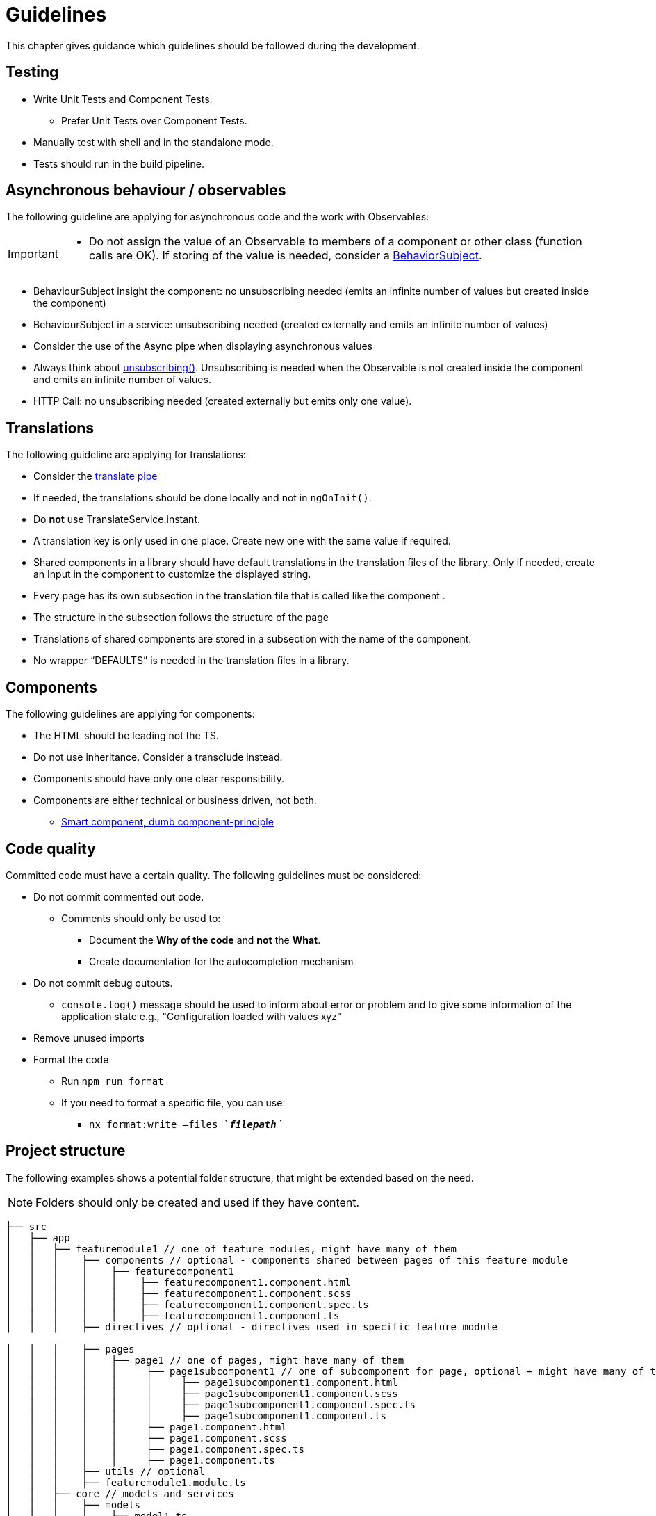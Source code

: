 = Guidelines
This chapter gives guidance which guidelines should be followed during the development.

== Testing

* Write Unit Tests and Component Tests.
**   Prefer Unit Tests over Component Tests.  
*	Manually test with shell and in the standalone mode.
*	Tests should run in the build pipeline.

== Asynchronous behaviour / observables

The following guideline are applying for asynchronous code and the work with Observables:
[IMPORTANT]
====
*	Do not assign the value of an Observable to members of a component or other class (function calls are OK). If storing of the value is needed, consider a https://www.learnrxjs.io/learn-rxjs/subjects/behaviorsubject[BehaviorSubject]. 
====

* BehaviourSubject insight the component: no unsubscribing needed (emits an infinite number of values but created inside the component) 

* BehaviourSubject in a service: unsubscribing needed (created externally and emits an infinite number of values)

* Consider the use of the Async pipe when displaying asynchronous values

* Always think about https://github.com/ngneat/until-destroy[unsubscribing()]. Unsubscribing is needed when the Observable is not created inside the component and emits an infinite number of values.  

* HTTP Call: no unsubscribing needed (created externally but emits only one value).



== Translations
The following guideline are applying for translations:

*	Consider the https://github.com/ngx-translate/core#5-use-the-service-the-pipe-or-the-directive[translate pipe] 
*	If needed, the translations should be done locally and not in `ngOnInit()`.
*	Do *not* use TranslateService.instant.
*	A translation key is only used in one place. Create new one with the same value if required.
*	Shared components in a library should have default translations in the translation files of the library. Only if needed, create an Input in the component to customize the displayed string.
* Every page has its own subsection in the translation file that is called like the component . 
* The structure in the subsection follows the structure of the page 
* Translations of shared components are stored in a subsection with the name of the component.
* No wrapper “DEFAULTS” is needed in the translation files in a library. 

// TODO: Explain the translation structure for a shared library, e.g. for PIA

== Components
The following guidelines are applying for components:

*	The HTML should be leading not the TS.
*	Do not use inheritance. Consider a transclude instead.
*	Components should have only one clear responsibility.
*	Components are either technical or business driven, not both.
**	https://devonfw.com/docs/typescript/current/angular/components-layer.html#_smart_and_dumb_components[Smart component, dumb component-principle]


== Code quality
Committed code must have a certain quality. The following guidelines must be considered:

*	Do not commit commented out code. 
**	Comments should only be used to: 
***	Document the *Why of the code* and *not* the *What*.
***	Create documentation for the autocompletion mechanism
*	Do not commit debug outputs.
**	`console.log()` message should be used to inform about error or problem and to give some information of the application state e.g., "Configuration loaded with values xyz"
*	Remove unused imports
*	Format the code
**	Run `npm run format`
**	If you need to format a specific file, you can use:
***	`nx format:write –files  `*_filepath_*` `

== Project structure
The following examples shows a potential folder structure, that might be extended based on the need. 

NOTE: Folders should only be created and used if they have content.

[subs=+macros]
----
├── src
│   ├── app
│   │   ├── featuremodule1 // one of feature modules, might have many of them
│   │   │    ├── components // optional - components shared between pages of this feature module
│   │   │    │    ├── featurecomponent1
│   │   │    │    │    ├── featurecomponent1.component.html
│   │   │    │    │    ├── featurecomponent1.component.scss
│   │   │    │    │    ├── featurecomponent1.component.spec.ts
│   │   │    │    │    ├── featurecomponent1.component.ts
│   │   │    ├── directives // optional - directives used in specific feature module

│   │   │    ├── pages
│   │   │    │    ├── page1 // one of pages, might have many of them
│   │   │    │    │     ├── page1subcomponent1 // one of subcomponent for page, optional + might have many of them
│   │   │    │    │     │     ├── page1subcomponent1.component.html
│   │   │    │    │     │     ├── page1subcomponent1.component.scss
│   │   │    │    │     │     ├── page1subcomponent1.component.spec.ts
│   │   │    │    │     │     ├── page1subcomponent1.component.ts
│   │   │    │    │     ├── page1.component.html
│   │   │    │    │     ├── page1.component.scss
│   │   │    │    │     ├── page1.component.spec.ts
│   │   │    │    │     ├── page1.component.ts
│   │   │    ├── utils // optional
│   │   │    ├── featuremodule1.module.ts
│   │   ├── core // models and services
│   │   │    ├── models
│   │   │    │    ├── model1.ts
│   │   │    ├── generated //generated from openApi
│   │   │    │    ├── models
│   │   │    │    ├── services   
│   │   │    ├── services
│   │   │    │    ├── service1.ts
│   │   │    ├── core.module.ts
│   │   ├── root 
│   │   │    ├── permissions
│   │   │    ├── root.module.ts
│   │   ├── shared // (technical) components and directives used in multiple feature modules 
│   │   │    ├── components
│   │   │    │     ├── sharedcomponent1
│   │   │    │     │     ├── sharedcomponent1.component.html
│   │   │    │     │     ├── sharedcomponent1.component.scss
│   │   │    │     │     ├── sharedcomponent1.component.spec.ts
│   │   │    │     │     ├── sharedcomponent1.component.ts
│   │   │    ├── directives
│   │   │    │     ├── directive1.ts
│   │   │    │     ├── directive1.spec.ts
│   │   │    ├── shared.module.ts 
│   │   ├── app-routing.module.ts
│   │   ├── app.component.html
│   │   ├── app.component.scss
│   │   ├── app.component.ts
│   │   ├── app.module.ts
│   ├── assets
│   │   │   ├── i18n
│   │   │   ├── fonts
│   │   │   ├── images
│   │   │   ├── scss
│   │   │   ├── yamls
│   ├── environments
│   │   │   ├── dev
│   │   │   ├── prod
----

// TODO: see the example of ping-angular-ui-app
